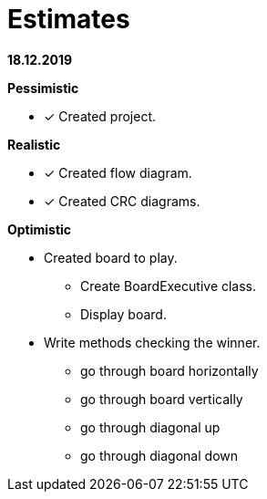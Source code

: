 = Estimates

*18.12.2019*

*Pessimistic*

* [x] Created project.

*Realistic*

* [x] Created flow diagram.
* [x] Created CRC diagrams.

*Optimistic*

** Created board to play.
*** Create BoardExecutive class.
*** Display board.
** Write methods checking the winner.
*** go through board horizontally
*** go through board vertically
*** go through diagonal up
*** go through diagonal down


